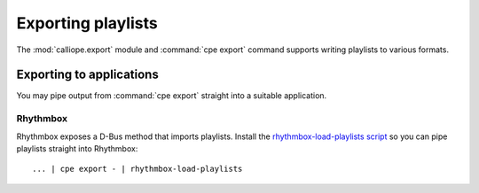 Exporting playlists
===================

The :mod:`calliope.export` module and :command:`cpe export` command supports
writing playlists to various formats.

Exporting to applications
-------------------------

You may pipe output from :command:`cpe export` straight into a suitable
application.

Rhythmbox
^^^^^^^^^

Rhythmbox exposes a D-Bus method that imports playlists. Install the
`rhythmbox-load-playlists script <https://github.com/ssssam/dotfiles/blob/main/bin/rhythmbox-load-playlist.sh>`_
so you can pipe playlists straight into Rhythmbox::

    ... | cpe export - | rhythmbox-load-playlists
